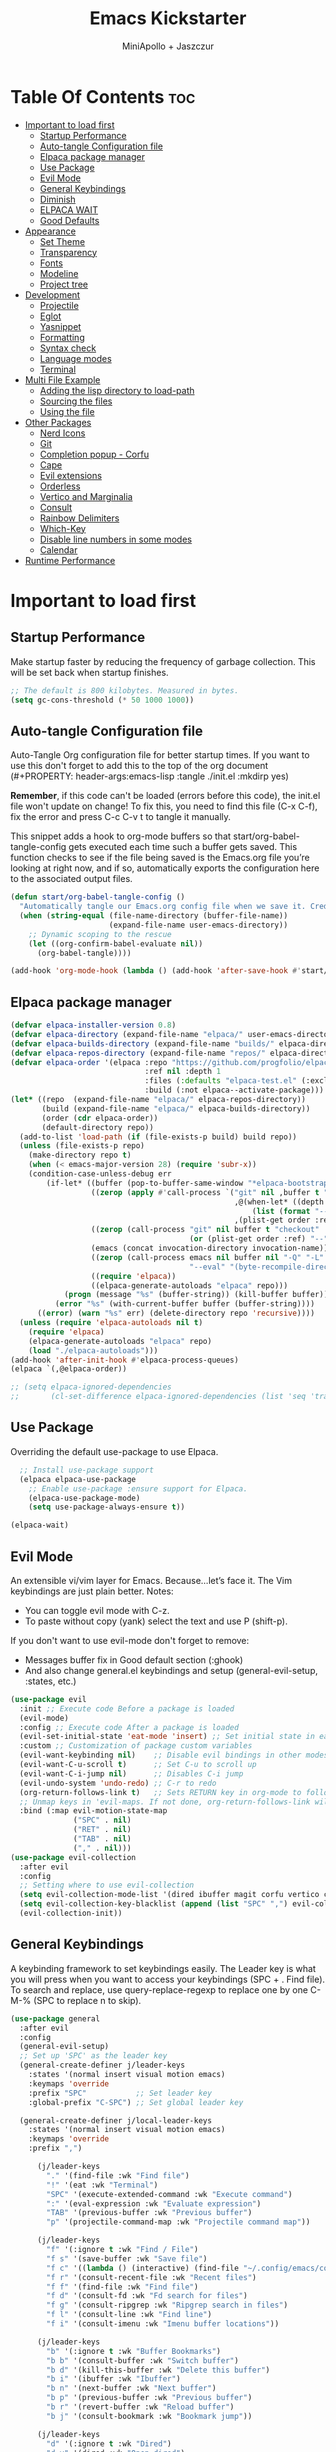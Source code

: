 #+Title: Emacs Kickstarter
#+Author: MiniApollo + Jaszczur
#+Description: A starting point for Gnu Emacs with good defaults and packages that most people may want to use.
#+Startup: show4levels
#+Options: toc:3

* Table Of Contents :toc:
- [[#important-to-load-first][Important to load first]]
  - [[#startup-performance][Startup Performance]]
  - [[#auto-tangle-configuration-file][Auto-tangle Configuration file]]
  - [[#elpaca-package-manager][Elpaca package manager]]
  - [[#use-package][Use Package]]
  - [[#evil-mode][Evil Mode]]
  - [[#general-keybindings][General Keybindings]]
  - [[#diminish][Diminish]]
  - [[#elpaca-wait][ELPACA WAIT]]
  - [[#good-defaults][Good Defaults]]
- [[#appearance][Appearance]]
  - [[#set-theme][Set Theme]]
  - [[#transparency][Transparency]]
  - [[#fonts][Fonts]]
  - [[#modeline][Modeline]]
  - [[#project-tree][Project tree]]
- [[#development][Development]]
  - [[#projectile][Projectile]]
  - [[#eglot][Eglot]]
  - [[#yasnippet][Yasnippet]]
  - [[#formatting][Formatting]]
  - [[#syntax-check][Syntax check]]
  - [[#language-modes][Language modes]]
  - [[#terminal][Terminal]]
- [[#multi-file-example][Multi File Example]]
  - [[#adding-the-lisp-directory-to-load-path][Adding the lisp directory to load-path]]
  - [[#sourcing-the-files][Sourcing the files]]
  - [[#using-the-file][Using the file]]
- [[#other-packages][Other Packages]]
  - [[#nerd-icons][Nerd Icons]]
  - [[#git][Git]]
  - [[#completion-popup---corfu][Completion popup - Corfu]]
  - [[#cape][Cape]]
  - [[#evil-extensions][Evil extensions]]
  - [[#orderless][Orderless]]
  - [[#vertico-and-marginalia][Vertico and Marginalia]]
  - [[#consult][Consult]]
  - [[#rainbow-delimiters][Rainbow Delimiters]]
  - [[#which-key][Which-Key]]
  - [[#disable-line-numbers-in-some-modes][Disable line numbers in some modes]]
  - [[#calendar][Calendar]]
- [[#runtime-performance][Runtime Performance]]

* Important to load first
** Startup Performance
Make startup faster by reducing the frequency of garbage collection. This will be set back when startup finishes.
#+begin_src emacs-lisp
    ;; The default is 800 kilobytes. Measured in bytes.
    (setq gc-cons-threshold (* 50 1000 1000))
#+end_src

** Auto-tangle Configuration file
Auto-Tangle Org configuration file for better startup times.
If you want to use this don't forget to add this to the top of the org document (#+PROPERTY: header-args:emacs-lisp :tangle ./init.el :mkdirp yes)

*Remember*, if this code can't be loaded (errors before this code), the init.el file won't update on change!
To fix this, you need to find this file (C-x C-f), fix the error and press C-c C-v t to tangle it manually.

This snippet adds a hook to org-mode buffers so that start/org-babel-tangle-config gets executed each time such a buffer gets saved.
This function checks to see if the file being saved is the Emacs.org file you’re looking at right now, and if so,
automatically exports the configuration here to the associated output files.
#+begin_src emacs-lisp
    (defun start/org-babel-tangle-config ()
      "Automatically tangle our Emacs.org config file when we save it. Credit to Emacs From Scratch for this one!"
      (when (string-equal (file-name-directory (buffer-file-name))
                          (expand-file-name user-emacs-directory))
        ;; Dynamic scoping to the rescue
        (let ((org-confirm-babel-evaluate nil))
          (org-babel-tangle))))

    (add-hook 'org-mode-hook (lambda () (add-hook 'after-save-hook #'start/org-babel-tangle-config)))
#+end_src
** Elpaca package manager

#+begin_src emacs-lisp
(defvar elpaca-installer-version 0.8)
(defvar elpaca-directory (expand-file-name "elpaca/" user-emacs-directory))
(defvar elpaca-builds-directory (expand-file-name "builds/" elpaca-directory))
(defvar elpaca-repos-directory (expand-file-name "repos/" elpaca-directory))
(defvar elpaca-order '(elpaca :repo "https://github.com/progfolio/elpaca.git"
                              :ref nil :depth 1
                              :files (:defaults "elpaca-test.el" (:exclude "extensions"))
                              :build (:not elpaca--activate-package)))
(let* ((repo  (expand-file-name "elpaca/" elpaca-repos-directory))
       (build (expand-file-name "elpaca/" elpaca-builds-directory))
       (order (cdr elpaca-order))
       (default-directory repo))
  (add-to-list 'load-path (if (file-exists-p build) build repo))
  (unless (file-exists-p repo)
    (make-directory repo t)
    (when (< emacs-major-version 28) (require 'subr-x))
    (condition-case-unless-debug err
        (if-let* ((buffer (pop-to-buffer-same-window "*elpaca-bootstrap*"))
                  ((zerop (apply #'call-process `("git" nil ,buffer t "clone"
                                                  ,@(when-let* ((depth (plist-get order :depth)))
                                                      (list (format "--depth=%d" depth) "--no-single-branch"))
                                                  ,(plist-get order :repo) ,repo))))
                  ((zerop (call-process "git" nil buffer t "checkout"
                                        (or (plist-get order :ref) "--"))))
                  (emacs (concat invocation-directory invocation-name))
                  ((zerop (call-process emacs nil buffer nil "-Q" "-L" "." "--batch"
                                        "--eval" "(byte-recompile-directory \".\" 0 'force)")))
                  ((require 'elpaca))
                  ((elpaca-generate-autoloads "elpaca" repo)))
            (progn (message "%s" (buffer-string)) (kill-buffer buffer))
          (error "%s" (with-current-buffer buffer (buffer-string))))
      ((error) (warn "%s" err) (delete-directory repo 'recursive))))
  (unless (require 'elpaca-autoloads nil t)
    (require 'elpaca)
    (elpaca-generate-autoloads "elpaca" repo)
    (load "./elpaca-autoloads")))
(add-hook 'after-init-hook #'elpaca-process-queues)
(elpaca `(,@elpaca-order))

;; (setq elpaca-ignored-dependencies 
;;       (cl-set-difference elpaca-ignored-dependencies (list 'seq 'transient)))
#+end_src

** Use Package
  Overriding the default use-package to use Elpaca.

#+begin_src emacs-lisp
      ;; Install use-package support
      (elpaca elpaca-use-package
        ;; Enable use-package :ensure support for Elpaca.
        (elpaca-use-package-mode)
        (setq use-package-always-ensure t))

    (elpaca-wait)
#+end_src

** Evil Mode
An extensible vi/vim layer for Emacs. Because…let’s face it. The Vim keybindings are just plain better.
Notes:
- You can toggle evil mode with C-z.
- To paste without copy (yank) select the text and use P (shift-p).

If you don't want to use evil-mode don't forget to remove:
- Messages buffer fix in Good default section (:ghook)
- And also change general.el keybindings and setup (general-evil-setup, :states, etc.)
#+begin_src emacs-lisp
    (use-package evil
      :init ;; Execute code Before a package is loaded
      (evil-mode)
      :config ;; Execute code After a package is loaded
      (evil-set-initial-state 'eat-mode 'insert) ;; Set initial state in eat terminal to insert mode
      :custom ;; Customization of package custom variables
      (evil-want-keybinding nil)    ;; Disable evil bindings in other modes (It's not consistent and not good)
      (evil-want-C-u-scroll t)      ;; Set C-u to scroll up
      (evil-want-C-i-jump nil)      ;; Disables C-i jump
      (evil-undo-system 'undo-redo) ;; C-r to redo
      (org-return-follows-link t)   ;; Sets RETURN key in org-mode to follow links
      ;; Unmap keys in 'evil-maps. If not done, org-return-follows-link will not work
      :bind (:map evil-motion-state-map
                  ("SPC" . nil)
                  ("RET" . nil)
                  ("TAB" . nil)
                  ("," . nil)))
    (use-package evil-collection
      :after evil
      :config
      ;; Setting where to use evil-collection
      (setq evil-collection-mode-list '(dired ibuffer magit corfu vertico consult))
      (setq evil-collection-key-blacklist (append (list "SPC" ",") evil-collection-key-blacklist))
      (evil-collection-init))
#+end_src

** General Keybindings
A keybinding framework to set keybindings easily.
The Leader key is what you will press when you want to access your keybindings (SPC + . Find file).
To search and replace, use query-replace-regexp to replace one by one C-M-% (SPC to replace n to skip).

#+begin_src emacs-lisp
    (use-package general
      :after evil
      :config
      (general-evil-setup)
      ;; Set up 'SPC' as the leader key
      (general-create-definer j/leader-keys
        :states '(normal insert visual motion emacs)
        :keymaps 'override
        :prefix "SPC"           ;; Set leader key
        :global-prefix "C-SPC") ;; Set global leader key

      (general-create-definer j/local-leader-keys
        :states '(normal insert visual motion emacs)
        :keymaps 'override
        :prefix ",")

          (j/leader-keys
            "." '(find-file :wk "Find file")
            "!" '(eat :wk "Terminal")
            "SPC" '(execute-extended-command :wk "Execute command")
            ":" '(eval-expression :wk "Evaluate expression")
            "TAB" '(previous-buffer :wk "Previous buffer")
            "p" '(projectile-command-map :wk "Projectile command map"))

          (j/leader-keys
            "f" '(:ignore t :wk "Find / File")
            "f s" '(save-buffer :wk "Save file")
            "f c" '((lambda () (interactive) (find-file "~/.config/emacs/config.org")) :wk "Edit emacs config")
            "f r" '(consult-recent-file :wk "Recent files")
            "f f" '(find-file :wk "Find file")
            "f d" '(consult-fd :wk "Fd search for files")
            "f g" '(consult-ripgrep :wk "Ripgrep search in files")
            "f l" '(consult-line :wk "Find line")
            "f i" '(consult-imenu :wk "Imenu buffer locations"))

          (j/leader-keys
            "b" '(:ignore t :wk "Buffer Bookmarks")
            "b b" '(consult-buffer :wk "Switch buffer")
            "b d" '(kill-this-buffer :wk "Delete this buffer")
            "b i" '(ibuffer :wk "Ibuffer")
            "b n" '(next-buffer :wk "Next buffer")
            "b p" '(previous-buffer :wk "Previous buffer")
            "b r" '(revert-buffer :wk "Reload buffer")
            "b j" '(consult-bookmark :wk "Bookmark jump"))

          (j/leader-keys
            "d" '(:ignore t :wk "Dired")
            "d v" '(dired :wk "Open dired")
            "d j" '(dired-jump :wk "Dired jump to current"))

          (j/leader-keys
            "c" '(:ignore t :wk "Code")
            "c e" '(eglot-reconnect :wk "Eglot Reconnect")
            "c f" '(eglot-format :wk "Eglot Format")
            "c l" '(consult-flymake :wk "Consult Flymake"))

          (j/leader-keys
            "e" '(:ignore t :wk "Evaluate")
            "e b" '(eval-buffer :wk "Evaluate elisp in buffer")
            "e b" '(eval-defun :wk "Evaluate elisp defun")
            "e e" '(eval-last-sexp :wk "Evaluate elisp last sexp")
            "e r" '(eval-region :wk "Evaluate elisp in region"))

          (j/leader-keys
            "g" '(:ignore t :wk "Git")
            "g g" '(magit-status :wk "Magit status"))

          (j/leader-keys
            "h" '(:ignore t :wk "Help") ;; To get more help use C-h commands (describe variable, function, etc.)
            "h f" '(describe-function :wk "Describe function")
            "h h" '(eldoc-doc-buffer :wk "Focus on documentation buffer")
            "h v" '(describe-variable :wk "Describe variable")
            "h r" '((lambda () (interactive)
                      (load-file user-init-file))
                    :wk "Reload Emacs config"))

          (j/leader-keys
            "o" '(:ignore t :wk "Open")
            "o c" '(calendar :wk "Calendar"))

          (j/leader-keys
            "t" '(:ignore t :wk "Toggle")
            "t t" '(visual-line-mode :wk "Toggle truncated lines (wrap)")
            "t l" '(display-line-numbers-mode :wk "Toggle line numbers"))

          (j/leader-keys 
             "w" '(:ignore t :wk "Quit")
             "w d" '(delete-window :wk "Close window")
             "w n" '(evil-window-down :wk "Select window below")
             "w e" '(evil-window-up :wk "Select window above")
             "w h" '(evil-window-left :wk "Select left window")
             "w i" '(evil-window-right :wk "Select right window"))

          (j/leader-keys 
             "q" '(:ignore t :wk "Window")
             "q q" '((lambda () (interactive) (save-some-buffers t) (kill-emacs)) :wk "Save all and quit")
             "q Q" '(save-buffers-kill-emacs :wk "Save and quit Emacs and Daemon"))
    )
#+end_src

** Diminish
This package implements hiding or abbreviation of the modeline displays (lighters) of minor-modes.
With this package installed, you can add ‘:diminish’ to any use-package block to hide that particular mode in the modeline.
#+begin_src emacs-lisp
    (use-package diminish)
#+end_src

** ELPACA WAIT
#+begin_src emacs-lisp
(elpaca-wait)
#+end_src
** Good Defaults
#+begin_src emacs-lisp
    (use-package emacs
      :ensure nil
      :custom
      (menu-bar-mode nil)         ;; Disable the menu bar
      (scroll-bar-mode nil)       ;; Disable the scroll bar
      (tool-bar-mode nil)         ;; Disable the tool bar
      (inhibit-startup-screen t)  ;; Disable welcome screen

      (delete-selection-mode t)   ;; Select text and delete it by typing.
      (electric-indent-mode nil)  ;; Turn off the weird indenting that Emacs does by default.
      (electric-pair-mode t)      ;; Turns on automatic parens pairing

      (blink-cursor-mode nil)     ;; Don't blink cursor
      (global-auto-revert-mode t) ;; Automatically reload file and show changes if the file has changed

      ;;(dired-kill-when-opening-new-dired-buffer t) ;; Dired don't create new buffer
      (recentf-mode t) ;; Enable recent file mode

      ;;(global-visual-line-mode t)           ;; Enable truncated lines
      (display-line-numbers-type 'relative) ;; Relative line numbers
      (global-display-line-numbers-mode t)  ;; Display line numbers

      (mouse-wheel-progressive-speed nil) ;; Disable progressive speed when scrolling
      (scroll-conservatively 10) ;; Smooth scrolling
      (scroll-margin 8)

      (tab-width 4)

      (make-backup-files nil) ;; Stop creating ~ backup files
      (auto-save-default nil) ;; Stop creating # auto save files
      :hook
      (prog-mode . (lambda () (hs-minor-mode t))) ;; Enable folding hide/show globally
      :config
      ;; Move customization variables to a separate file and load it, avoid filling up init.el with unnecessary variables
      (setq custom-file (locate-user-emacs-file "custom-vars.el"))
      (load custom-file 'noerror 'nomessage)
      :bind (
             ([escape] . keyboard-escape-quit) ;; Makes Escape quit prompts (Minibuffer Escape)
             )
      ;; Fix general.el leader key not working instantly in messages buffer with evil mode
      :ghook ('after-init-hook
          (lambda (&rest _)
            (when-let ((messages-buffer (get-buffer "*Messages*")))
              (with-current-buffer messages-buffer
                (evil-normalize-keymaps))))
          nil nil t)
      )
#+end_src

* Appearance
** Set Theme
Set catppuccin theme, if you want some themes try out doom-themes.
Use consult-theme to easily try out themes (*Epilepsy* Warning).
#+begin_src emacs-lisp
        (use-package catppuccin-theme
          :config
          (setq catppuccin-flavor 'macchiato) ;; or 'latte, 'macchiato, or 'mocha
          (load-theme 'catppuccin :no-confirm) ;; We need to add :no-confirm to trust this package

          (defun j/toggle-dark-mode ()
            (interactive)
            (setq catppuccin-flavor (if (eq catppuccin-flavor 'latte) 'macchiato 'latte))
            (catppuccin-reload))

                  (j/leader-keys
                    "t d" '(j/toggle-dark-mode :wk "Toggle dark mode"))

    )
#+end_src

** Transparency
With Emacs version 29, true transparency has been added.
#+begin_src emacs-lisp
    (add-to-list 'default-frame-alist '(alpha-background . 90)) ;; For all new frames henceforth
#+end_src

** Fonts
*** Setting fonts
#+begin_src emacs-lisp

    (set-face-attribute 'default nil
      :font "Iosevka Nerd Font"
      :height 160
      :weight 'medium)
    (set-face-attribute 'variable-pitch nil
      :font "Overpass"
      :height 160
      :weight 'medium)
    (set-face-attribute 'fixed-pitch nil
      :font "Iosevka Nerd Font"
      :height 160
      :weight 'medium)
        ;; This sets the default font on all graphical frames created after restarting Emacs.
        ;; Does the same thing as 'set-face-attribute default' above, but emacsclient fonts
        ;; are not right unless I also add this method of setting the default font.

        ;;(add-to-list 'default-frame-alist '(font . "Iosevka Nerd Font")) ;; Set your favorite font
        (setq-default line-spacing 0.12)
#+end_src

*** Zooming In/Out
You can use the bindings C-+ C-- for zooming in/out. You can also use CTRL plus the mouse wheel for zooming in/out.
#+begin_src emacs-lisp
    (use-package emacs
      :ensure nil
      :bind
      ("C-+" . text-scale-increase)
      ("C--" . text-scale-decrease)
      ("<C-wheel-up>" . text-scale-increase)
      ("<C-wheel-down>" . text-scale-decrease))
#+end_src

** Modeline
Replace the default modeline with a prettier more useful.
#+begin_src emacs-lisp
    (use-package doom-modeline
      :init (doom-modeline-mode 1)
      :custom
      (doom-modeline-height 25)     ;; Sets modeline height
      (doom-modeline-bar-width 5)   ;; Sets right bar width
      (doom-modeline-persp-name t)  ;; Adds perspective name to modeline
      (doom-modeline-persp-icon t)) ;; Adds folder icon next to persp name
#+end_src

** Project tree
#+begin_src emacs-lisp
    (use-package treemacs
      :general
      (j/leader-keys :states 'normal
        "o p" '(treemacs :wk "Toggle project tree")))
    (use-package treemacs-projectile 
      :after treemacs)
    (use-package treemacs-evil
      :after treemacs evil)
    (use-package treemacs-nerd-icons
      :after treemacs
      :config (treemacs-load-theme "nerd-icons"))
#+end_src
* Development
** Projectile
Project interaction library for Emacs.
#+begin_src emacs-lisp
    (use-package projectile
      :init
      (projectile-mode)
      :custom
      (projectile-run-use-comint-mode t) ;; Interactive run dialog when running projects inside emacs (like giving input)
      (projectile-switch-project-action #'projectile-dired) ;; Open dired when switching to a project
      (projectile-project-search-path '("~/projects/" ("~/.config" . 1)))) ;; . 1 means only search the first subdirectory level for projects
    ;; Use Bookmarks for smaller, not standard projects
#+end_src

** Eglot
Language Server Protocol Support for Emacs. The built-in is now Eglot (with emacs 29).

Eglot is fast and minimal, but requires manual setup for LSP servers (downloading).
For more [[https://www.gnu.org/software/emacs/manual/html_mono/eglot.html][information how to use.]] One alternative to Eglot is Lsp-mode, check out the [[https://github.com/MiniApollo/kickstart.emacs/wiki][project wiki]] page for more information.

Eglot is easy to set up, but the only difficult part is downloading and setting up the lsp servers.
After that just add a hook with eglot-ensure to automatically start eglot for a given file type. And you are done.

As an example to use C, C++ you need to install clangd(or ccls) and uncomment the following lines. Now the language server will start automatically when opening any c,c++ file.

A harder example is Lua. Download the lua-language-server from their git repository, make the lua-language-server file executable at lua-language-server/bin.
Uncomment the following lines and change the path to the language server executable. Now the language server will work.
Or add the lua-language-server executable to your path.

If you can use a package manager just install the lsp server and add a hook.
Use visual block to uncomment easily in Org documents (C-v).
#+begin_src emacs-lisp
    (use-package eglot
      :ensure nil ;; Don't install eglot because it's now built-in
      ;; Autostart lsp servers for a given mode
      :hook ((c-mode
              c++-mode
              nushell-mode
              nix-mode
              rust-mode)
             . eglot-ensure)
      :custom
      ;; Good default
      (eglot-events-buffer-size 0) ;; No event buffers (Lsp server logs)
      (eglot-autoshutdown t);; Shutdown unused servers.
      (eglot-report-progress nil) ;; Disable lsp server logs (Don't show lsp messages at the bottom, java)
      ;; Manual lsp servers
      :config
      (let ((custom-servers '((nushell-mode . ("nu" "--lsp"))
                              (nix-mode . ("nixd"))))) 
        (dolist (server custom-servers) (add-to-list 'eglot-server-programs server)))
      )
#+end_src

** Yasnippet
A template system for Emacs. And yasnippet-snippets is a snippet collection package.
To use it write out the full keyword (or use autocompletion) and press Tab.
#+begin_src emacs-lisp
    (use-package yasnippet-snippets
      :hook (prog-mode . yas-minor-mode))
#+end_src

** Formatting
#+begin_src emacs-lisp
    (use-package apheleia
    :config 
(apheleia-global-mode +1))
#+end_src
** Syntax check
#+begin_src emacs-lisp
(use-package flycheck
  :ensure t
  :defer t
  :diminish
  :init (global-flycheck-mode))
#+end_src
** Language modes
It's not required for every language like C,C++,C#,Java,Javascript etc. to install language mode packages,
but for more specific languages it is necessary for syntax highlighting.
If you want to use TreeSitter, check out this [[https://www.masteringemacs.org/article/how-to-get-started-tree-sitter][website]] or try out [[https://github.com/renzmann/treesit-auto][Treesit-auto]].
Currently it's tedious to use Treesitter, because emacs has not yet fully migrated to it.
*** Lisps
**** Lispy & Lispyville
#+begin_src emacs-lisp
            (use-package lispy 
              :hook ((lisp-mode . lispy-mode)
                 (emacs-lisp-mode . lispy-mode)
                 (ielm-mode . lispy-mode)
                 (scheme-mode . lispy-mode)
                 (racket-mode . lispy-mode)
                 (hy-mode . lispy-mode)
                 (lfe-mode . lispy-mode)
                 (dune-mode . lispy-mode)
                 (clojure-mode . lispy-mode)
                 (fennel-mode . lispy-mode)))

            (use-package lispyville
              :after lispy
              :hook
              (lispy-mode . (lambda () (lispyville-mode)))
              :config
              (lispyville-set-key-theme
               '((operators normal)
                  c-w
                  (prettify insert)
                  (atom-movement t)
                  slurp/barf-lispy
                  additional
                  additional-insert)))
#+end_src
**** Common Lisp
#+begin_src emacs-lisp
    (use-package sly
       :hook (lisp-mode . sly-editing-mode)
       :config
       (setq inferior-lisp-program "sbcl")
       :general
       (j/local-leader-keys 'normal lisp-mode-map
         "e" '(:ignore t :wk "Evaluate")
         "e b" '(sly-eval-buffer :wk "Evaluate elisp in buffer")
         "e d" '(sly-eval-defun :wk "Evaluate elisp defun")
         "e e" '(sly-eval-last-expression :wk "Evaluate elisp last sexp")
          ))

#+end_src
**** Emacs Lisp
#+begin_src emacs-lisp
    (use-package emacs
      :ensure nil
      :general 
      (j/local-leader-keys :states 'normal :keymaps 'emacs-lisp-mode-map
        "e" '(:ignore t :wk "Evaluate")
        "e b" '(eval-buffer :wk "Evaluate elisp in buffer")
        "e d" '(eval-defun :wk "Evaluate elisp defun")
        "e e" '(eval-last-sexp :wk "Evaluate elisp last sexp")
        "e r" '(eval-region :wk "Evaluate elisp in region")))

#+end_src

*** Lua
Example, how to setup a language mode (if you don't want it, feel free to delete it).
Use SPC-tab to uncomment the lines.
# #+begin_src emacs-lisp
#     (use-package lua-mode
#       :mode "\\.lua\\'") ;; Only start in a lua file
# #+end_src

*** Markdown
#+begin_src emacs-lisp
    (use-package markdown-mode
      :mode ("README\\.md\\'" . gfm-mode))
#+end_src
*** Nix
#+begin_src emacs-lisp
(use-package nix-mode
  :mode "\\.nix\\'")
#+end_src
*** Nushell
#+begin_src emacs-lisp
    (use-package nushell-mode
      :ensure (:host github :repo "mrkkrp/nushell-mode")
      :mode "\\.nu\\'")
#+end_src

*** Org
Org mode is one of the things that emacs is loved for.
Once you've used it for a bit, you'll understand why people love it. Even reading about it can be inspiring!
For example, this document is effectively the source code and descriptions bound into the one document,
much like the literate programming ideas that Donald Knuth made famous.
#+begin_src emacs-lisp
    (use-package org
      :ensure nil
      :custom
      (org-edit-src-content-indentation 4) ;; Set src block automatic indent to 4 instead of 2.

      :hook
      (org-mode . org-indent-mode) ;; Indent text
      ;; The following prevents <> from auto-pairing when electric-pair-mode is on.
      ;; Otherwise, org-tempo is broken when you try to <s TAB...
      (org-mode . (lambda ()
                    (setq-local electric-pair-inhibit-predicate
                                `(lambda (c)
                                   (if (char-equal c ?<) t (,electric-pair-inhibit-predicate c))))))
      :general
      (j/local-leader-keys 'normal org-mode-map
        "i" '(:ignore t :wk "Insert")
        "i b" '(org-insert-structure-template :wk "Insert block")
        "i l" '(org-insert-link :wk "Insert link"))
      )
#+end_src

**** Table of Contents
#+begin_src emacs-lisp
    (use-package toc-org
      :commands toc-org-enable
      :hook (org-mode . toc-org-mode))
#+end_src

**** Org Superstar
Prettify headings and plain lists in Org mode. Modern version of org-bullets.
#+begin_src emacs-lisp
    (use-package org-superstar
      :after org
      :hook (org-mode . org-superstar-mode))
#+end_src

**** Source Code Block Tag Expansion
Org-tempo is not a separate package but a module within org that can be enabled.
Org-tempo allows for '<s' followed by TAB to expand to a begin_src tag.
#+begin_src emacs-lisp
    (use-package org-tempo
      :ensure nil
      :after org)
#+end_src

*** Rust
#+begin_src emacs-lisp
    (use-package rust-mode
      :mode "\\.rs\\'"
      :config
      (setq rust-format-on-save t))
    (use-package flycheck-rust
      :after rust-mode
      :hook (flycheck-mode . #'flycheck-rust-setup))
#+end_src
** Terminal
*** Eat
Eat(Emulate A Terminal) is a terminal emulator within Emacs.
It's more portable and less overhead for users over like vterm or eshell.
We setup eat with eshell, if you want to use bash, zsh etc., check out their git [[https://codeberg.org/akib/emacs-eat][repository]] how to do it.
#+begin_src emacs-lisp
    (use-package eat
      :hook ('eshell-load-hook #'eat-eshell-mode))
#+end_src

* Multi File Example
** Adding the lisp directory to load-path
Adds the lisp directory to emacs's load path to search for elisp files.
This is necessary, because emacs does not search the entire user-emacs-directory.
The directory name can be anything, just add it to the load-path.
#+begin_src emacs-lisp
    ;; (add-to-list 'load-path (expand-file-name "lisp" user-emacs-directory))
#+end_src

** Sourcing the files
To use the elisp files we need to load it.
Notes:
- Don't forget the file and the provide name needs to be the same.
- When naming elisp files, functions, it is recommended to use a group name (e.g init-, start- or any custom name), so it does not get mixed up with other names, functions.
#+begin_src emacs-lisp
    ;; (require 'start-multiFileExample)
#+end_src

** Using the file
And now we can use everything from that file.
#+begin_src emacs-lisp
    ;; (start/hello)
#+end_src

* Other Packages
All the package setups that don't need much tweaking.
** Nerd Icons
For icons and more helpful UI.
This is an icon set that can be used with dired, ibuffer and other Emacs programs.

Don't forget to use nerd-icons-install-fonts.

We use Nerd icons because it has more, better icons and all-the-icons only supports GUI.
While nerd-icons supports both GUI and TUI.
#+begin_src emacs-lisp
    (use-package nerd-icons
      :if (display-graphic-p))

    (use-package nerd-icons-dired
      :hook (dired-mode . (lambda () (nerd-icons-dired-mode t))))

    (use-package nerd-icons-ibuffer
      :hook (ibuffer-mode . nerd-icons-ibuffer-mode))
#+end_src

** Git
*** Magit
Complete text-based user interface to Git.
#+begin_src emacs-lisp
    (use-package magit
      :commands magit-status)
#+end_src

*** Diff-hl
Highlights uncommitted changes on the left side of the window (area also known as the "gutter"), allows you to jump between and revert them selectively.
#+begin_src emacs-lisp
    (use-package diff-hl
      :hook ((dired-mode         . diff-hl-dired-mode-unless-remote)
             (magit-pre-refresh  . diff-hl-magit-pre-refresh)
             (magit-post-refresh . diff-hl-magit-post-refresh))
      :init (global-diff-hl-mode))
#+end_src

** Completion popup - Corfu
Enhances in-buffer completion with a small completion popup.
Corfu is a small package, which relies on the Emacs completion facilities and concentrates on providing a polished completion.
For more configuration options check out their [[https://github.com/minad/corfu][git repository]].
Notes:
- To enter Orderless field separator, use M-SPC.
#+begin_src emacs-lisp
    (use-package corfu
      ;; Optional customizations
      :custom
      (corfu-cycle t)                ;; Enable cycling for `corfu-next/previous'
      (corfu-auto t)                 ;; Enable auto completion
      (corfu-auto-prefix 2)          ;; Minimum length of prefix for auto completion.
      (corfu-popupinfo-mode t)       ;; Enable popup information
      (corfu-popupinfo-delay 0.5)    ;; Lower popupinfo delay to 0.5 seconds from 2 seconds
      (corfu-separator ?\s)          ;; Orderless field separator, Use M-SPC to enter separator
      ;; (corfu-quit-at-boundary nil)   ;; Never quit at completion boundary
      ;; (corfu-quit-no-match nil)      ;; Never quit, even if there is no match
      ;; (corfu-preview-current nil)    ;; Disable current candidate preview
      ;; (corfu-preselect 'prompt)      ;; Preselect the prompt
      ;; (corfu-on-exact-match nil)     ;; Configure handling of exact matches
      ;; (corfu-scroll-margin 5)        ;; Use scroll margin
      (completion-ignore-case t)
      ;; Enable indentation+completion using the TAB key.
      ;; `completion-at-point' is often bound to M-TAB.
      (tab-always-indent 'complete)
      (corfu-preview-current nil) ;; Don't insert completion without confirmation
      ;; Recommended: Enable Corfu globally.  This is recommended since Dabbrev can
      ;; be used globally (M-/).  See also the customization variable
      ;; `global-corfu-modes' to exclude certain modes.
      :init
      (global-corfu-mode))

    (use-package nerd-icons-corfu
      :after corfu
      :init (add-to-list 'corfu-margin-formatters #'nerd-icons-corfu-formatter))
#+end_src

** Cape
Provides Completion At Point Extensions which can be used in combination with Corfu, Company or the default completion UI.
Notes:
- The functions that are added later will be the first in the completion list.
- Take care when adding Capfs (Completion-at-point-functions) to the list since each of the Capfs adds a small runtime cost.
Read the [[https://github.com/minad/cape#configuration][configuration section]] in Cape's readme for more information.
#+begin_src emacs-lisp
    (use-package cape
      :after corfu
      :init
      ;; Add to the global default value of `completion-at-point-functions' which is
      ;; used by `completion-at-point'.  The order of the functions matters, the
      ;; first function returning a result wins.  Note that the list of buffer-local
      ;; completion functions takes precedence over the global list.
      ;; The functions that are added later will be the first in the list

      (add-to-list 'completion-at-point-functions #'cape-dabbrev) ;; Complete word from current buffers
      (add-to-list 'completion-at-point-functions #'cape-dict) ;; Dictionary completion
      (add-to-list 'completion-at-point-functions #'cape-file) ;; Path completion
      (add-to-list 'completion-at-point-functions #'cape-elisp-block) ;; Complete elisp in Org or Markdown mode
      (add-to-list 'completion-at-point-functions #'cape-keyword) ;; Keyword/Snipet completion

      ;;(add-to-list 'completion-at-point-functions #'cape-abbrev) ;; Complete abbreviation
      ;;(add-to-list 'completion-at-point-functions #'cape-history) ;; Complete from Eshell, Comint or minibuffer history
      ;;(add-to-list 'completion-at-point-functions #'cape-line) ;; Complete entire line from current buffer
      ;;(add-to-list 'completion-at-point-functions #'cape-elisp-symbol) ;; Complete Elisp symbol
      ;;(add-to-list 'completion-at-point-functions #'cape-tex) ;; Complete Unicode char from TeX command, e.g. \hbar
      ;;(add-to-list 'completion-at-point-functions #'cape-sgml) ;; Complete Unicode char from SGML entity, e.g., &alpha
      ;;(add-to-list 'completion-at-point-functions #'cape-rfc1345) ;; Complete Unicode char using RFC 1345 mnemonics
      )
#+end_src

** Evil extensions
*** Commenting
Use Nerd Commenter to efficiently comment/uncomment lines of code.

#+begin_src emacs-lisp
    (use-package evil-nerd-commenter
      :after evil
      :general (:states 'normal :keymaps 'override "g c" #'evilnc-comment-operator))
#+end_src
*** Snipe
#+begin_src emacs-lisp
    (use-package evil-snipe
      :defer t
      :after evil
      ;; :commands evil-snipe-local-mode evil-snipe-override-local-mode
      ;; :hook (doom-first-input . evil-snipe-override-mode)
      ;; :hook (doom-first-input . evil-snipe-mode)
      :init
      (setq evil-snipe-smart-case t
            evil-snipe-scope 'line
            evil-snipe-repeat-scope 'visible
            evil-snipe-char-fold t)
      :config
      (evil-snipe-mode +1)
      (evil-snipe-override-mode +1))
#+end_src
*** Surround
#+begin_src emacs-lisp
    (use-package evil-surround
      :after evil
      :defer t
      ;; :commands (global-evil-surround-mode
      ;;            evil-surround-edit
      ;;            evil-Surround-edit
      ;;            evil-surround-region)
      :config (global-evil-surround-mode 1))
#+end_src
*** Colemak adjustments

#+begin_src emacs-lisp
    (use-package evil-colemak-basics
      :after evil
      :init
      (setq evil-colemak-basics-rotate-t-f-j t
            evil-escape-key-sequence "vk")
      :config
      (global-evil-colemak-basics-mode))
#+end_src

** Orderless
Completion style that divides the pattern into space-separated components, and matches candidates that match all of the components in any order.
Recomended for packages like vertico, corfu.
#+begin_src emacs-lisp
    (use-package orderless
      :custom
      (completion-styles '(orderless basic))
      (completion-category-overrides '((file (styles basic partial-completion)))))
#+end_src

** Vertico and Marginalia
- Vertico: Provides a performant and minimalistic vertical completion UI based on the default completion system.
- Savehist: Saves completion history.
- Marginalia: Adds extra metadata for completions in the margins (like descriptions).
- Nerd-icons-completion: Adds icons to completion candidates using the built in completion metadata functions.

We use this packages, because they use emacs native functions. Unlike Ivy or Helm.
One alternative is ivy and counsel, check out the [[https://github.com/MiniApollo/kickstart.emacs/wiki][project wiki]] for more inforomation.
#+begin_src emacs-lisp
    (use-package vertico
      :init
      (vertico-mode))

    (savehist-mode) ;; Enables save history mode

    (use-package marginalia
      :after vertico
      :init
      (marginalia-mode))

    (use-package nerd-icons-completion
      :after marginalia
      :config
      (nerd-icons-completion-mode)
      :hook
      ('marginalia-mode-hook . 'nerd-icons-completion-marginalia-setup))
#+end_src

** Consult
Provides search and navigation commands based on the Emacs completion function.
Check out their [[https://github.com/minad/consult][git repository]] for more awesome functions.
#+begin_src emacs-lisp
    (use-package consult
      ;; Enable automatic preview at point in the *Completions* buffer. This is
      ;; relevant when you use the default completion UI.
      :hook (completion-list-mode . consult-preview-at-point-mode)
      :init
      ;; Optionally configure the register formatting. This improves the register
      ;; preview for `consult-register', `consult-register-load',
      ;; `consult-register-store' and the Emacs built-ins.
      (setq register-preview-delay 0.5
            register-preview-function #'consult-register-format)

      ;; Optionally tweak the register preview window.
      ;; This adds thin lines, sorting and hides the mode line of the window.
      (advice-add #'register-preview :override #'consult-register-window)

      ;; Use Consult to select xref locations with preview
      (setq xref-show-xrefs-function #'consult-xref
            xref-show-definitions-function #'consult-xref)
      :config
      ;; Optionally configure preview. The default value
      ;; is 'any, such that any key triggers the preview.
      ;; (setq consult-preview-key 'any)
      ;; (setq consult-preview-key "M-.")
      ;; (setq consult-preview-key '("S-<down>" "S-<up>"))

      ;; For some commands and buffer sources it is useful to configure the
      ;; :preview-key on a per-command basis using the `consult-customize' macro.
      ;; (consult-customize
      ;; consult-theme :preview-key '(:debounce 0.2 any)
      ;; consult-ripgrep consult-git-grep consult-grep
      ;; consult-bookmark consult-recent-file consult-xref
      ;; consult--source-bookmark consult--source-file-register
      ;; consult--source-recent-file consult--source-project-recent-file
      ;; :preview-key "M-."
      ;; :preview-key '(:debounce 0.4 any))

      ;; By default `consult-project-function' uses `project-root' from project.el.
      ;; Optionally configure a different project root function.
       ;;;; 1. project.el (the default)
      ;; (setq consult-project-function #'consult--default-project--function)
       ;;;; 2. vc.el (vc-root-dir)
      ;; (setq consult-project-function (lambda (_) (vc-root-dir)))
       ;;;; 3. locate-dominating-file
      ;; (setq consult-project-function (lambda (_) (locate-dominating-file "." ".git")))
       ;;;; 4. projectile.el (projectile-project-root)
      (autoload 'projectile-project-root "projectile")
      (setq consult-project-function (lambda (_) (projectile-project-root)))
       ;;;; 5. No project support
      ;; (setq consult-project-function nil)
      )
#+end_src

** Rainbow Delimiters
Adds colors to brackets.
#+begin_src emacs-lisp
    (use-package rainbow-delimiters
      :hook (prog-mode . rainbow-delimiters-mode))
#+end_src

** Which-Key
Which-key is a helper utility for keychords (which key to press).
#+begin_src emacs-lisp
    (use-package which-key
      :init
      (which-key-mode 1)
      :diminish
      :custom
      (which-key-side-window-location 'bottom)
      (which-key-sort-order #'which-key-key-order-alpha) ;; Same as default, except single characters are sorted alphabetically
      (which-key-sort-uppercase-first nil)
      (which-key-add-column-padding 1) ;; Number of spaces to add to the left of each column
      (which-key-min-display-lines 6)  ;; Increase the minimum lines to display, because the default is only 1
      (which-key-idle-delay 0.8)       ;; Set the time delay (in seconds) for the which-key popup to appear
      (which-key-max-description-length 25)
      (which-key-allow-imprecise-window-fit nil)) ;; Fixes which-key window slipping out in Emacs Daemon
#+end_src
** Disable line numbers in some modes

#+begin_src emacs-lisp
    ;; Define a list of modes where line numbers should be disabled
    (setq display-line-numbers-exempt-modes
          '(minibuffer-mode
            eat-mode
            eshell-mode
            shell-mode
            term-mode
            vterm-mode))

    ;; Disable line numbers in the exempt modes
    (defun display-line-numbers--disable-for-exempt-modes ()
      "Disable line numbers for modes listed in `display-line-numbers-exempt-modes`."
      (when (apply 'derived-mode-p display-line-numbers-exempt-modes)
        (display-line-numbers-mode 0)))

    (add-hook 'after-change-major-mode-hook #'display-line-numbers--disable-for-exempt-modes)
#+end_src

** Calendar
#+begin_src emacs-lisp
(setq calendar-latitude 51.11)
(setq calendar-longitude 17.0325)
(setq calendar-location-name "Wroclaw, Poland")
#+end_src
* Runtime Performance
Dial the GC threshold back down so that garbage collection happens more frequently but in less time.
We also increase Read Process Output Max so emacs can read more data.
#+begin_src emacs-lisp
    ;; Make gc pauses faster by decreasing the threshold.
    (setq gc-cons-threshold (* 2 1000 1000))
    ;; Increase the amount of data which Emacs reads from the process
    (setq read-process-output-max (* 1024 1024)) ;; 1mb
#+end_src
